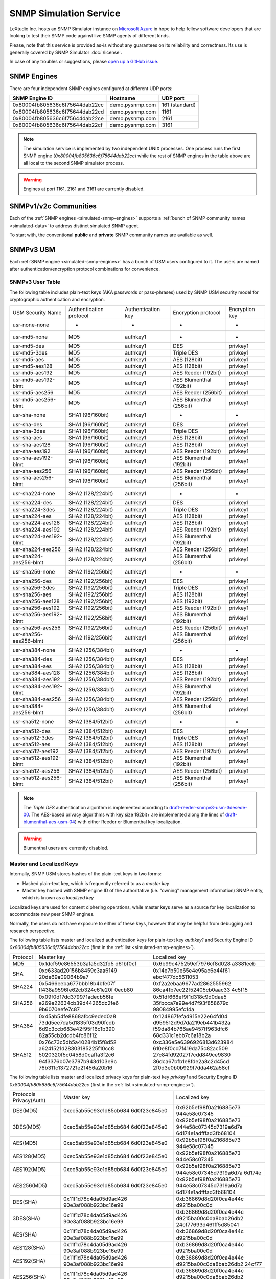 
.. _snmp-simulation-service:

SNMP Simulation Service
=======================

LeXtudio Inc. hosts an SNMP Simulator instance on
`Microsoft Azure <https://azure.microsoft.com/>`_ in
hope to help fellow software developers that are looking to test their
SNMP code against live SNMP agents of different kinds.

Please, note that this service is provided as-is without any guarantees on its
reliability and correctness. Its use is generally covered
by SNMP Simulator :doc:`/license`.

In case of any troubles or suggestions, please
`open up a GitHub issue <https://github.com/lextudio/pysnmp/issues/new>`_.

.. _simulated-snmp-engines:

SNMP Engines
------------

There are four independent SNMP engines configured at different UDP ports:

+--------------------------------+-------------------+----------------+
| **SNMP Engine ID**             | **Hostname**      | **UDP port**   |
+--------------------------------+-------------------+----------------+
| 0x80004fb805636c6f75644dab22cc | demo.pysnmp.com   | 161 (standard) |
+--------------------------------+-------------------+----------------+
| 0x80004fb805636c6f75644dab22cd | demo.pysnmp.com   | 1161           |
+--------------------------------+-------------------+----------------+
| 0x80004fb805636c6f75644dab22ce | demo.pysnmp.com   | 2161           |
+--------------------------------+-------------------+----------------+
| 0x80004fb805636c6f75644dab22cf | demo.pysnmp.com   | 3161           |
+--------------------------------+-------------------+----------------+

.. note::

   The simulation service is implemented by two independent UNIX processes.
   One process runs the first SNMP engine (*0x80004fb805636c6f75644dab22cc*)
   while the rest of SNMP engines in the table above are all local to the
   second SNMP simulator process.

.. warning::

    Engines at port 1161, 2161 and 3161 are currently disabled.

.. _simulated-community-names:

SNMPv1/v2c Communities
----------------------

Each of the :ref:`SNMP engines <simulated-snmp-engines>` supports a
:ref:`bunch of SNMP community names <simulated-data>` to address distinct
simulated SNMP agent.

To start with, the conventional **public** and **private** SNMP community names
are available as well.

.. _simulated-usm-users:

SNMPv3 USM
----------

Each :ref:`SNMP engine <simulated-snmp-engines>` has a bunch of USM users
configured to it. The users are named after authentication/encryption protocol
combinations for convenience.

SNMPv3 User Table
+++++++++++++++++

The following table includes plain-text keys (AKA passwords or pass-phrases) used
by SNMP USM security model for cryptographic authentication and encryption.

+------------------------+---------------------------+----------------------+-------------------------+------------------+
| USM Security Name      | Authentication protocol   | Authentication key   | Encryption protocol     | Encryption key   |
+------------------------+---------------------------+----------------------+-------------------------+------------------+
| usr-none-none          | -                         | -                    | -                       | -                |
+------------------------+---------------------------+----------------------+-------------------------+------------------+
| usr-md5-none           | MD5                       | authkey1             | -                       | -                |
+------------------------+---------------------------+----------------------+-------------------------+------------------+
| usr-md5-des            | MD5                       | authkey1             | DES                     | privkey1         |
+------------------------+---------------------------+----------------------+-------------------------+------------------+
| usr-md5-3des           | MD5                       | authkey1             | Triple DES              | privkey1         |
+------------------------+---------------------------+----------------------+-------------------------+------------------+
| usr-md5-aes            | MD5                       | authkey1             | AES (128bit)            | privkey1         |
+------------------------+---------------------------+----------------------+-------------------------+------------------+
| usr-md5-aes128         | MD5                       | authkey1             | AES (128bit)            | privkey1         |
+------------------------+---------------------------+----------------------+-------------------------+------------------+
| usr-md5-aes192         | MD5                       | authkey1             | AES Reeder (192bit)     | privkey1         |
+------------------------+---------------------------+----------------------+-------------------------+------------------+
| usr-md5-aes192-blmt    | MD5                       | authkey1             | AES Blumenthal (192bit) | privkey1         |
+------------------------+---------------------------+----------------------+-------------------------+------------------+
| usr-md5-aes256         | MD5                       | authkey1             | AES Reeder (256bit)     | privkey1         |
+------------------------+---------------------------+----------------------+-------------------------+------------------+
| usr-md5-aes256-blmt    | MD5                       | authkey1             | AES Blumenthal (256bit) | privkey1         |
+------------------------+---------------------------+----------------------+-------------------------+------------------+
| usr-sha-none           | SHA1 (96/160bit)          | authkey1             | -                       | -                |
+------------------------+---------------------------+----------------------+-------------------------+------------------+
| usr-sha-des            | SHA1 (96/160bit)          | authkey1             | DES                     | privkey1         |
+------------------------+---------------------------+----------------------+-------------------------+------------------+
| usr-sha-3des           | SHA1 (96/160bit)          | authkey1             | Triple DES              | privkey1         |
+------------------------+---------------------------+----------------------+-------------------------+------------------+
| usr-sha-aes            | SHA1 (96/160bit)          | authkey1             | AES (128bit)            | privkey1         |
+------------------------+---------------------------+----------------------+-------------------------+------------------+
| usr-sha-aes128         | SHA1 (96/160bit)          | authkey1             | AES (128bit)            | privkey1         |
+------------------------+---------------------------+----------------------+-------------------------+------------------+
| usr-sha-aes192         | SHA1 (96/160bit)          | authkey1             | AES Reeder (192bit)     | privkey1         |
+------------------------+---------------------------+----------------------+-------------------------+------------------+
| usr-sha-aes192-blmt    | SHA1 (96/160bit)          | authkey1             | AES Blumenthal (192bit) | privkey1         |
+------------------------+---------------------------+----------------------+-------------------------+------------------+
| usr-sha-aes256         | SHA1 (96/160bit)          | authkey1             | AES Reeder (256bit)     | privkey1         |
+------------------------+---------------------------+----------------------+-------------------------+------------------+
| usr-sha-aes256-blmt    | SHA1 (96/160bit)          | authkey1             | AES Blumenthal (256bit) | privkey1         |
+------------------------+---------------------------+----------------------+-------------------------+------------------+
| usr-sha224-none        | SHA2 (128/224bit)         | authkey1             | -                       | -                |
+------------------------+---------------------------+----------------------+-------------------------+------------------+
| usr-sha224-des         | SHA2 (128/224bit)         | authkey1             | DES                     | privkey1         |
+------------------------+---------------------------+----------------------+-------------------------+------------------+
| usr-sha224-3des        | SHA2 (128/224bit)         | authkey1             | Triple DES              | privkey1         |
+------------------------+---------------------------+----------------------+-------------------------+------------------+
| usr-sha224-aes         | SHA2 (128/224bit)         | authkey1             | AES (128bit)            | privkey1         |
+------------------------+---------------------------+----------------------+-------------------------+------------------+
| usr-sha224-aes128      | SHA2 (128/224bit)         | authkey1             | AES (128bit)            | privkey1         |
+------------------------+---------------------------+----------------------+-------------------------+------------------+
| usr-sha224-aes192      | SHA2 (128/224bit)         | authkey1             | AES Reeder (192bit)     | privkey1         |
+------------------------+---------------------------+----------------------+-------------------------+------------------+
| usr-sha224-aes192-blmt | SHA2 (128/224bit)         | authkey1             | AES Blumenthal (192bit) | privkey1         |
+------------------------+---------------------------+----------------------+-------------------------+------------------+
| usr-sha224-aes256      | SHA2 (128/224bit)         | authkey1             | AES Reeder (256bit)     | privkey1         |
+------------------------+---------------------------+----------------------+-------------------------+------------------+
| usr-sha224-aes256-blmt | SHA2 (128/224bit)         | authkey1             | AES Blumenthal (256bit) | privkey1         |
+------------------------+---------------------------+----------------------+-------------------------+------------------+
| usr-sha256-none        | SHA2 (192/256bit)         | authkey1             | -                       | -                |
+------------------------+---------------------------+----------------------+-------------------------+------------------+
| usr-sha256-des         | SHA2 (192/256bit)         | authkey1             | DES                     | privkey1         |
+------------------------+---------------------------+----------------------+-------------------------+------------------+
| usr-sha256-3des        | SHA2 (192/256bit)         | authkey1             | Triple DES              | privkey1         |
+------------------------+---------------------------+----------------------+-------------------------+------------------+
| usr-sha256-aes         | SHA2 (192/256bit)         | authkey1             | AES (128bit)            | privkey1         |
+------------------------+---------------------------+----------------------+-------------------------+------------------+
| usr-sha256-aes128      | SHA2 (192/256bit)         | authkey1             | AES (192bit)            | privkey1         |
+------------------------+---------------------------+----------------------+-------------------------+------------------+
| usr-sha256-aes192      | SHA2 (192/256bit)         | authkey1             | AES Reeder (192bit)     | privkey1         |
+------------------------+---------------------------+----------------------+-------------------------+------------------+
| usr-sha256-aes192-blmt | SHA2 (192/256bit)         | authkey1             | AES Blumenthal (192bit) | privkey1         |
+------------------------+---------------------------+----------------------+-------------------------+------------------+
| usr-sha256-aes256      | SHA2 (192/256bit)         | authkey1             | AES Reeder (256bit)     | privkey1         |
+------------------------+---------------------------+----------------------+-------------------------+------------------+
| usr-sha256-aes256-blmt | SHA2 (192/256bit)         | authkey1             | AES Blumenthal (256bit) | privkey1         |
+------------------------+---------------------------+----------------------+-------------------------+------------------+
| usr-sha384-none        | SHA2 (256/384bit)         | authkey1             | -                       | -                |
+------------------------+---------------------------+----------------------+-------------------------+------------------+
| usr-sha384-des         | SHA2 (256/384bit)         | authkey1             | DES                     | privkey1         |
+------------------------+---------------------------+----------------------+-------------------------+------------------+
| usr-sha384-aes         | SHA2 (256/384bit)         | authkey1             | AES (128bit)            | privkey1         |
+------------------------+---------------------------+----------------------+-------------------------+------------------+
| usr-sha384-aes128      | SHA2 (256/384bit)         | authkey1             | AES (128bit)            | privkey1         |
+------------------------+---------------------------+----------------------+-------------------------+------------------+
| usr-sha384-aes192      | SHA2 (256/384bit)         | authkey1             | AES Reeder (192bit)     | privkey1         |
+------------------------+---------------------------+----------------------+-------------------------+------------------+
| usr-sha384-aes192-blmt | SHA2 (256/384bit)         | authkey1             | AES Blumenthal (192bit) | privkey1         |
+------------------------+---------------------------+----------------------+-------------------------+------------------+
| usr-sha384-aes256      | SHA2 (256/384bit)         | authkey1             | AES Reeder (256bit)     | privkey1         |
+------------------------+---------------------------+----------------------+-------------------------+------------------+
| usr-sha384-aes256-blmt | SHA2 (256/384bit)         | authkey1             | AES Blumenthal (256bit) | privkey1         |
+------------------------+---------------------------+----------------------+-------------------------+------------------+
| usr-sha512-none        | SHA2 (384/512bit)         | authkey1             | -                       | -                |
+------------------------+---------------------------+----------------------+-------------------------+------------------+
| usr-sha512-des         | SHA2 (384/512bit)         | authkey1             | DES                     | privkey1         |
+------------------------+---------------------------+----------------------+-------------------------+------------------+
| usr-sha512-3des        | SHA2 (384/512bit)         | authkey1             | Triple DES              | privkey1         |
+------------------------+---------------------------+----------------------+-------------------------+------------------+
| usr-sha512-aes         | SHA2 (384/512bit)         | authkey1             | AES (128bit)            | privkey1         |
+------------------------+---------------------------+----------------------+-------------------------+------------------+
| usr-sha512-aes192      | SHA2 (384/512bit)         | authkey1             | AES Reeder (192bit)     | privkey1         |
+------------------------+---------------------------+----------------------+-------------------------+------------------+
| usr-sha512-aes192-blmt | SHA2 (384/512bit)         | authkey1             | AES Blumenthal (192bit) | privkey1         |
+------------------------+---------------------------+----------------------+-------------------------+------------------+
| usr-sha512-aes256      | SHA2 (384/512bit)         | authkey1             | AES Reeder (256bit)     | privkey1         |
+------------------------+---------------------------+----------------------+-------------------------+------------------+
| usr-sha512-aes256-blmt | SHA2 (384/512bit)         | authkey1             | AES Blumenthal (256bit) | privkey1         |
+------------------------+---------------------------+----------------------+-------------------------+------------------+

.. note::

   The *Triple DES* authentication algorithm is implemented according to
   `draft-reeder-snmpv3-usm-3desede-00 <https://tools.ietf.org/html/draft-reeder-snmpv3-usm-3desede-00#section-5>`_.
   The AES-based privacy algorithms with key size 192bit+ are implemented along the lines of
   `draft-blumenthal-aes-usm-04 <https://tools.ietf.org/html/draft-blumenthal-aes-usm-04#section-3>`_)
   with either Reeder or Blumenthal  key localization.

.. warning::
   Blumenthal users are currently disabled.

.. _master_and_localized_keys:

Master and Localized Keys
+++++++++++++++++++++++++

Internally, SNMP USM stores hashes of the plain-text keys in two forms:

* Hashed plain-text key, which is frequently referred to as a *master key*
* Master key hashed with SNMP engine ID of the authoritative (i.e. "owning"
  management information) SNMP entity, which is known as a *localized key*

Localized keys are used for content ciphering operations, while master keys
serve as a source for key localization to accommodate new peer SNMP engines.

Normally, the users do not have exposure to either of these keys, however
that may be helpful from debugging and research perspective.

The following table lists master and localized authentication keys for
plain-text key `authkey1` and Security Engine ID
`0x80004fb805636c6f75644dab22cc` (first in the
:ref:`list <simulated-snmp-engines>`).

+----------+----------------------------+----------------------------+
| Protocol | Master key                 | Localized key              |
+----------+----------------------------+----------------------------+
| MD5      | 0x1dcf59e86553b3afa5d32fd5 | 0x6b99c475259ef7976cf8d028 |
|          | d61bf0cf                   | a3381eeb                   |
+----------+----------------------------+----------------------------+
| SHA      | 0xc633ad20156b8459c3aa6149 | 0x14e7b50e65e4e95ac6e44f61 |
|          | 20de69a09064b9a7           | ebcf477dc5611053           |
+----------+----------------------------+----------------------------+
| SHA224   | 0x5466eeba677bbb18b4bfe07f | 0xf2a2ebaa9677ad2862555962 |
|          | ff438a9596fe62cb324c61e20f | 86ca4fb7ec22f52405cb0aac33 |
|          | 0ecb80                     | 4c5f15                     |
+----------+----------------------------+----------------------------+
| SHA256   | 0x09f0d17dd379971adecb56fe | 0x51df668ef9f1d318c9d0dae5 |
|          | e269e22634cb39d44265dc2fe6 | 35fbcca7e99e4d7f93f858679c |
|          | 9b6070eefe7c87             | 98084995efc14a             |
+----------+----------------------------+----------------------------+
| SHA384   | 0x45ab54fe8868afcc9eded0a8 | 0x124867fefad915e22e64fd04 |
|          | 73dd5ee7da5d1835f03d90fcdb | d959512d9d7da219eb441b432a |
|          | 6d9c3ccb683e42f95f16c1b390 | f59da84b766ae9457ff963dfc6 |
|          | 82a55cb2dcdb4fc86f12       | 68d331c1ebb7c6a18b2a       |
+----------+----------------------------+----------------------------+
| SHA512   | 0x76c73c5db5a40284b15f8d52 | 0xc336e5e6396926813d623984 |
|          | a6241521d28303185225f10cc8 | 610e8f0cd7f419da75c82ac509 |
|          | 5020320f5c0458d0caffa3f2c6 | 27c84fd92027f7cdd849ce9830 |
|          | 94f3376b07e3797b943d103e9c | 36dca67bfb1e8fde2a8c2d45cd |
|          | 76b311c1372721e21456a20b16 | 2f0d3e0b0b929f7dda462a58cf |
+----------+----------------------------+----------------------------+

The following table lists master and localized privacy keys for plain-text
key `privkey1` and Security Engine ID `0x80004fb805636c6f75644dab22cc`
(first in the :ref:`list <simulated-snmp-engines>`).

+----------------+------------------------+-------------------------+
| Protocols      | Master key             | Localized key           |
| Privacy(Auth)  |                        |                         |
+----------------+------------------------+-------------------------+
| DES(MD5)       | 0xec5ab55e93e1d85cb684 | 0x92b5ef98f0a216885e73  |
|                | 6d0f23e845e0           | 944e58c07345            |
+----------------+------------------------+-------------------------+
| 3DES(MD5)      | 0xec5ab55e93e1d85cb684 | 0x92b5ef98f0a216885e73  |
|                | 6d0f23e845e0           | 944e58c07345d7319a6d7a  |
|                |                        | 6d174e1adfffad3fb68104  |
+----------------+------------------------+-------------------------+
| AES(MD5)       | 0xec5ab55e93e1d85cb684 | 0x92b5ef98f0a216885e73  |
|                | 6d0f23e845e0           | 944e58c07345            |
+----------------+------------------------+-------------------------+
| AES128(MD5)    | 0xec5ab55e93e1d85cb684 | 0x92b5ef98f0a216885e73  |
|                | 6d0f23e845e0           | 944e58c07345            |
+----------------+------------------------+-------------------------+
| AES192(MD5)    | 0xec5ab55e93e1d85cb684 | 0x92b5ef98f0a216885e73  |
|                | 6d0f23e845e0           | 944e58c07345d7319a6d7a  |
|                |                        | 6d174e                  |
+----------------+------------------------+-------------------------+
| AES256(MD5)    | 0xec5ab55e93e1d85cb684 | 0x92b5ef98f0a216885e73  |
|                | 6d0f23e845e0           | 944e58c07345d7319a6d7a  |
|                |                        | 6d174e1adfffad3fb68104  |
+----------------+------------------------+-------------------------+
| DES(SHA)       | 0x11f1d78c4da05d9ad426 | 0xb36869d8d20f0ca4e44c  |
|                | 90e3af088b923bc16e99   | d9215ba00c0d            |
+----------------+------------------------+-------------------------+
| 3DES(SHA)      | 0x11f1d78c4da05d9ad426 | 0xb36869d8d20f0ca4e44c  |
|                | 90e3af088b923bc16e99   | d9215ba00c0da8bab26db2  |
|                |                        | 24cf77693d461ff5d85041  |
+----------------+------------------------+-------------------------+
| AES(SHA)       | 0x11f1d78c4da05d9ad426 | 0xb36869d8d20f0ca4e44c  |
|                | 90e3af088b923bc16e99   | d9215ba00c0d            |
+----------------+------------------------+-------------------------+
| AES128(SHA)    | 0x11f1d78c4da05d9ad426 | 0xb36869d8d20f0ca4e44c  |
|                | 90e3af088b923bc16e99   | d9215ba00c0d            |
+----------------+------------------------+-------------------------+
| AES192(SHA)    | 0x11f1d78c4da05d9ad426 | 0xb36869d8d20f0ca4e44c  |
|                | 90e3af088b923bc16e99   | d9215ba00c0da8bab26db2  |
|                |                        | 24cf77                  |
+----------------+------------------------+-------------------------+
| AES256(SHA)    | 0x11f1d78c4da05d9ad426 | 0xb36869d8d20f0ca4e44c  |
|                | 90e3af088b923bc16e99   | d9215ba00c0da8bab26db2  |
|                |                        | 24cf77693d461ff5d85041  |
+----------------+------------------------+-------------------------+
| DES(SHA224)    | 0xaaba93638e15f9e7db50 | 0x93e91004d964dc3dc28c  |
|                | 6f08c9313d5da8125d8793 | 30606db75649            |
|                | 1b87c490d3fd39         |                         |
+----------------+------------------------+-------------------------+
| 3DES(SHA224)   | 0xaaba93638e15f9e7db50 | 0x93e91004d964dc3dc28c  |
|                | 6f08c9313d5da8125d8793 | 30606db75649c6846214a5  |
|                | 1b87c490d3fd39         | b4a12ded61da56d416df09  |
+----------------+------------------------+-------------------------+
| AES(SHA224)    | 0xaaba93638e15f9e7db50 | 0x93e91004d964dc3dc28c  |
|                | 6f08c9313d5da8125d8793 | 30606db75649            |
|                | 1b87c490d3fd39         |                         |
+----------------+------------------------+-------------------------+
| AES128(SHA224) | 0xaaba93638e15f9e7db50 | 0x93e91004d964dc3dc28c  |
|                | 6f08c9313d5da8125d8793 | 30606db75649            |
|                | 1b87c490d3fd39         |                         |
+----------------+------------------------+-------------------------+
| AES192(SHA224) | 0xaaba93638e15f9e7db50 | 0x93e91004d964dc3dc28c  |
|                | 6f08c9313d5da8125d8793 | 30606db75649c6846214a5  |
|                | 1b87c490d3fd39         | b4a12d                  |
+----------------+------------------------+-------------------------+
| AES256(SHA224) | 0xaaba93638e15f9e7db50 | 0x93e91004d964dc3dc28c  |
|                | 6f08c9313d5da8125d8793 | 30606db75649c6846214a5  |
|                | 1b87c490d3fd39         | b4a12ded61da56d416df09  |
+----------------+------------------------+-------------------------+
| DES(SHA256)    | 0x4f2e0e74847cd65fb8f1 | 0x505a4df14810f18c11f5  |
|                | 2c1f101c65ef6afd60885e | 2b4cac8fe860            |
|                | f18af6fc011245a33aeca7 |                         |
+----------------+------------------------+-------------------------+
| 3DES(SHA256)   | 0x4f2e0e74847cd65fb8f1 | 0x505a4df14810f18c11f5  |
|                | 2c1f101c65ef6afd60885e | 2b4cac8fe8604426cfcfc4  |
|                | f18af6fc011245a33aeca7 | 5b41556e2bf9e3a668f2fe  |
+----------------+------------------------+-------------------------+
| AES(SHA256)    | 0x4f2e0e74847cd65fb8f1 | 0x505a4df14810f18c11f5  |
|                | 2c1f101c65ef6afd60885e | 2b4cac8fe860            |
|                | f18af6fc011245a33aeca7 |                         |
+----------------+------------------------+-------------------------+
| AES128(SHA256) | 0x4f2e0e74847cd65fb8f1 | 0x505a4df14810f18c11f52 |
|                | 2c1f101c65ef6afd60885e | b4cac8fe860             |
|                | f18af6fc011245a33aeca7 |                         |
+----------------+------------------------+-------------------------+
| AES192(SHA256) | 0x4f2e0e74847cd65fb8f1 | 0x505a4df14810f18c11f52 |
|                | 2c1f101c65ef6afd60885e | b4cac8fe8604426cfcfc45b |
|                | f18af6fc011245a33aeca7 | 4155                    |
+----------------+------------------------+-------------------------+
| AES256(SHA256) | 0x4f2e0e74847cd65fb8f1 | 0x505a4df14810f18c11f52 |
|                | 2c1f101c65ef6afd60885e | b4cac8fe8604426cfcfc45b |
|                | f18af6fc011245a33aeca7 | 41556e2bf9e3a668f2fe    |
+----------------+------------------------+-------------------------+
| DES(SHA384)    | 0x81dd5e2a020f424ed6d9 | 0xf2bdc0d6770e1e60f28cb |
|                | 62b5ada3ae82c8bc9871a3 | d5970d50cd8             |
|                | 84cb2dca0007dd465f9932 |                         |
|                | 350ac307caabf4103513d0 |                         |
|                | 7275d50a9a             |                         |
+----------------+------------------------+-------------------------+
| 3DES(SHA384)   | 0x81dd5e2a020f424ed6d9 | 0xf2bdc0d6770e1e60f28cb |
|                | 62b5ada3ae82c8bc9871a3 | d5970d50cd85c71d2e53512 |
|                | 84cb2dca0007dd465f9932 | 427ca2db4f32971452a1    |
|                | 350ac307caabf4103513d0 |                         |
|                | 7275d50a9a             |                         |
+----------------+------------------------+-------------------------+
| AES(SHA384)    | 0x81dd5e2a020f424ed6d9 | 0xf2bdc0d6770e1e60f28cb |
|                | 62b5ada3ae82c8bc9871a3 | d5970d50cd8             |
|                | 84cb2dca0007dd465f9932 |                         |
|                | 350ac307caabf4103513d0 |                         |
|                | 7275d50a9a             |                         |
+----------------+------------------------+-------------------------+
| AES128(SHA384) | 0x81dd5e2a020f424ed6d9 | 0xf2bdc0d6770e1e60f28cb |
|                | 62b5ada3ae82c8bc9871a3 | d5970d50cd8             |
|                | 84cb2dca0007dd465f9932 |                         |
|                | 350ac307caabf4103513d0 |                         |
|                | 7275d50a9a             |                         |
+----------------+------------------------+-------------------------+
| AES192(SHA384) | 0x81dd5e2a020f424ed6d9 | 0xf2bdc0d6770e1e60f28cb |
|                | 62b5ada3ae82c8bc9871a3 | d5970d50cd85c71d2e53512 |
|                | 84cb2dca0007dd465f9932 | 427c                    |
|                | 350ac307caabf4103513d0 |                         |
|                | 7275d50a9a             |                         |
+----------------+------------------------+-------------------------+
| AES256(SHA384) | 0x81dd5e2a020f424ed6d9 | 0xf2bdc0d6770e1e60f28cb |
|                | 62b5ada3ae82c8bc9871a3 | d5970d50cd85c71d2e53512 |
|                | 84cb2dca0007dd465f9932 | 427ca2db4f32971452a1    |
|                | 350ac307caabf4103513d0 |                         |
|                | 7275d50a9a             |                         |
+----------------+------------------------+-------------------------+
| DES(SHA512)    | 0x7af2b74ffb38cce78585 | 0x3c8a3d93e2913b94e61b2 |
|                | 6185c7c1e1263201d6f325 | 11a67b9e385             |
|                | 48272e7d5638ffb15160ab |                         |
|                | 1191ce74da297ffb833931 |                         |
|                | 84b30867dad1642444dbd7 |                         |
|                | 06359b5e68ff71d7d079   |                         |
+----------------+------------------------+-------------------------+
| 3DES(SHA512)   | 0x7af2b74ffb38cce78585 | 0x3c8a3d93e2913b94e61b2 |
|                | 6185c7c1e1263201d6f325 | 11a67b9e38586e533f02f88 |
|                | 48272e7d5638ffb15160ab | 4df6e5b04271d71e118d    |
|                | 1191ce74da297ffb833931 |                         |
|                | 84b30867dad1642444dbd7 |                         |
|                | 06359b5e68ff71d7d079   |                         |
+----------------+------------------------+-------------------------+
| AES(SHA512)    | 0x7af2b74ffb38cce78585 | 0x3c8a3d93e2913b94e61b2 |
|                | 6185c7c1e1263201d6f325 | 11a67b9e385             |
|                | 48272e7d5638ffb15160ab |                         |
|                | 1191ce74da297ffb833931 |                         |
|                | 84b30867dad1642444dbd7 |                         |
|                | 06359b5e68ff71d7d079   |                         |
+----------------+------------------------+-------------------------+
| AES128(SHA512) | 0x7af2b74ffb38cce78585 | 0x3c8a3d93e2913b94e61b2 |
|                | 6185c7c1e1263201d6f325 | 11a67b9e385             |
|                | 48272e7d5638ffb15160ab |                         |
|                | 1191ce74da297ffb833931 |                         |
|                | 84b30867dad1642444dbd7 |                         |
|                | 06359b5e68ff71d7d079   |                         |
+----------------+------------------------+-------------------------+
| AES192(SHA512) | 0x7af2b74ffb38cce78585 | 0x3c8a3d93e2913b94e61b2 |
|                | 6185c7c1e1263201d6f325 | 11a67b9e38586e533f02f88 |
|                | 48272e7d5638ffb15160ab | 4df6                    |
|                | 1191ce74da297ffb833931 |                         |
|                | 84b30867dad1642444dbd7 |                         |
|                | 06359b5e68ff71d7d079   |                         |
+----------------+------------------------+-------------------------+
| AES256(SHA512) | 0x7af2b74ffb38cce78585 | 0x3c8a3d93e2913b94e61b2 |
|                | 6185c7c1e1263201d6f325 | 11a67b9e38586e533f02f88 |
|                | 48272e7d5638ffb15160ab | 4df6e5b04271d71e118d    |
|                | 1191ce74da297ffb833931 |                         |
|                | 84b30867dad1642444dbd7 |                         |
|                | 06359b5e68ff71d7d079   |                         |
+----------------+------------------------+-------------------------+

.. note::

   Master and localized privacy (encryption) keys also depend on authentication
   protocol.

.. _simulated-data:

Simulation Data
---------------

.. warning::

    Simulation data is subject to change without notice.

Each of the :ref:`SNMP engines <simulated-snmp-engines>` simulate multiple SNMP agents addressable
by the following SNMP query parameters:

+--------------------------------------------------------------------+------------------------------------+------------------------------------+
| **SNMP agent**                                                     | **SNMP community**                 | **SNMP context name**              |
+--------------------------------------------------------------------+------------------------------------+------------------------------------+
| Dynamically variated, writable SNMP Agent                          | public                             | <empty>                            |
+--------------------------------------------------------------------+------------------------------------+------------------------------------+
| Static snapshot of a Linux host                                    | recorded/linux-full-walk           | a172334d7d97871b72241397f713fa12   |
+--------------------------------------------------------------------+------------------------------------+------------------------------------+
| Static snapshot of a Windows XP PC                                 | foreignformats/winxp2              | da761cfc8c94d3aceef4f60f049105ba   |
+--------------------------------------------------------------------+------------------------------------+------------------------------------+
| Series of static snapshots of live IF-MIB::interfaces              | variation/multiplex                | 1016117d6836664ee15b9b2af5642c3c   |
+--------------------------------------------------------------------+------------------------------------+------------------------------------+
| Simulated IF-MIB::interfaces table with ever increasing counters   | variation/virtualtable             | 329a935947144eb87ad0cdc5e08927b1   |
+--------------------------------------------------------------------+------------------------------------+------------------------------------+

TRAP Sink
---------

Besides simulated SNMP Agents we are also running a multilingual
SNMP Notification Receiver. It will consume and optionally acknowledge
SNMP TRAP/INFORM messages you might send to *demo.pysnmp.com:162*.

SNMPv1/v2c community name is **public**. Configured SNMPv3 USM users
and keys are :ref:`the same <simulated-usm-users>` as for SNMP agents.

Keep in mind that our SNMPv3 TRAP receiving service is configured for
authoritative SNMP engine ID **8000000001020304**. You would have to
explicitly configure it to your SNMP notification originator.

Obviously, you won't get any response from your TRAP messages, however
you will get an acknowledgement for the INFORM packets you send us.

Examples
--------

Variated Table Walk
+++++++++++++++++++

To query simulated live `IF-MIB::interfaces <http://mibs.pysnmp.com/asn1/IF-MIB>`_ over
SNMPv2c use the following command:

.. code-block:: bash

    $ snmpwalk -v2c -c variation/virtualtable \
        demo.pysnmp.com IF-MIB::interfaces

Modify Managed Objects
++++++++++++++++++++++

Some of the simulated objects are configured writable so you can experiment
with SNMP SET:

.. code-block:: bash

    $ snmpwalk -v2c -c public demo.pysnmp.com system
    ...
    SNMPv2-MIB::sysORDescr.1 = STRING: Please modify me
    SNMPv2-MIB::sysORUpTime.1 = Timeticks: (1) 0:00:00.01
    $
    $ snmpset -v2c -c private demo.pysnmp.com \
      SNMPv2-MIB::sysORDescr.1 = 'Here is my new note'
    SNMPv2-MIB::sysORDescr.1 = STRING: Here is my new note
    $ snmpset -v2c -c private demo.pysnmp.com \
      SNMPv2-MIB::sysORUpTime.1 = 321
    SNMPv2-MIB::sysORUpTime.1 = Timeticks: (321) 0:00:03.21
    $ snmpwalk -v2c -c public demo.pysnmp.com system
    ...
    SNMPv2-MIB::sysORDescr.1 = STRING: Here is my new note
    SNMPv2-MIB::sysORUpTime.1 = Timeticks: (321) 0:00:03.21

Discover Agents
+++++++++++++++

The above table is not complete, you could always figure out the most
actual list of simulated SNMP Agents by fetching relevant SNMP table
off the SNMP Simulator:

.. code-block:: bash

    $ snmpwalk -v2c -c index demo.pysnmp.com 1.3.6
    SNMPv2-SMI::enterprises.20408.999.1.1.1 = STRING: "/usr/snmpsim/data/1.3.6.1.6.1.1.0/127.0.0.1.snmprec"
    SNMPv2-SMI::enterprises.20408.999.1.1.2 = STRING: "/usr/snmpsim/data/public.snmprec"
    SNMPv2-SMI::enterprises.20408.999.1.1.3 = STRING: "/usr/snmpsim/data/foreignformats/winxp2.sapwalk"
    ...

SNMPv3 Commands
+++++++++++++++

SNMPv3 command example using `MD5` protocol for authentication, `DES` for
privacy and plain-text keys:

.. code-block:: bash

   $ snmpget -v3 -l authPriv \
       -u usr-md5-des \
       -a md5 -A authkey1 \
       -x des -X privkey1 \
       demo.pysnmp.com sysDescr.0
   SNMPv2-MIB::sysDescr.0 = STRING: Linux zeus 4.8.6.5-smp #2 SMP Sun Nov 13 14:58:11 CDT 2016 i686

SNMPv3 command example using `MD5` protocol for authentication, `DES` for
privacy and master keys:

.. code-block:: bash

   $ snmpget -v3 -l authPriv \
       -u usr-md5-des \
       -a md5 -3m 0x1dcf59e86553b3afa5d32fd5d61bf0cf \
       -x des -3M 0xec5ab55e93e1d85cb6846d0f23e845e0 \
       demo.pysnmp.com sysDescr.0
    SNMPv2-MIB::sysDescr.0 = STRING: Linux zeus 4.8.6.5-smp #2 SMP Sun Nov 13 14:58:11 CDT 2016 i686

SNMPv3 command example using `MD5` protocol for authentication, `DES` for
privacy and localized keys:

.. code-block:: bash

   $ snmpget -v3 -l authPriv \
       -u usr-md5-des \
       -e 0x80004fb805636c6f75644dab22cc \
       -a md5 -3k 0x6b99c475259ef7976cf8d028a3381eeb \
       -x des -3K 0x92b5ef98f0a216885e73944e58c07345 \
       demo.pysnmp.com sysDescr.0
    SNMPv2-MIB::sysDescr.0 = STRING: Linux zeus 4.8.6.5-smp #2 SMP Sun Nov 13 14:58:11 CDT 2016 i686

.. note::

   Technically, for localized keys to be found in the local database, SNMP
   security engine ID should be given as a hint. However, Net-SNMP tools
   seem to have some fuzziness inside that makes them finding localized
   keys even without `-e` option.

SNMPv3 Notifications
++++++++++++++++++++

Example SNMPv3 TRAP would look like this:

.. code-block:: bash

    $ snmptrap -v3 -l authPriv \
        -u usr-md5-des \
        -e 8000000001020304 \
        -a md5 -A authkey1 \
        -x des -X privkey1 \
        demo.pysnmp.com \
        12345 1.3.6.1.4.1.20408.4.1.1.2 1.3.6.1.2.1.1.1.0 s hello

Normal SNMP engine ID discovery would work for SNMP INFORMs, hence
securityEngineId should not be used:

.. code-block:: bash

    $ snmpinform -v3 -l authPriv \
        -u usr-md5-des \
        -a md5 -A authkey1 \
        -x des -X privkey1 \
        demo.pysnmp.com 12345 \
        1.3.6.1.4.1.20408.4.1.1.2 1.3.6.1.2.1.1.1.0 s hello

Related Resources
-----------------

- :doc:`/support`
- `PySNMP Quick Start <https://www.pysnmp.com/pysnmp/quick-start>`_
- :doc:`/license`
- :doc:`/history`
